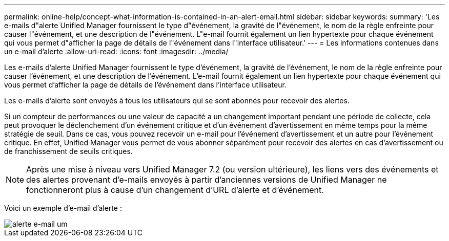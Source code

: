 ---
permalink: online-help/concept-what-information-is-contained-in-an-alert-email.html 
sidebar: sidebar 
keywords:  
summary: 'Les e-mails d"alerte Unified Manager fournissent le type d"événement, la gravité de l"événement, le nom de la règle enfreinte pour causer l"événement, et une description de l"événement. L"e-mail fournit également un lien hypertexte pour chaque événement qui vous permet d"afficher la page de détails de l"événement dans l"interface utilisateur.' 
---
= Les informations contenues dans un e-mail d'alerte
:allow-uri-read: 
:icons: font
:imagesdir: ../media/


[role="lead"]
Les e-mails d'alerte Unified Manager fournissent le type d'événement, la gravité de l'événement, le nom de la règle enfreinte pour causer l'événement, et une description de l'événement. L'e-mail fournit également un lien hypertexte pour chaque événement qui vous permet d'afficher la page de détails de l'événement dans l'interface utilisateur.

Les e-mails d'alerte sont envoyés à tous les utilisateurs qui se sont abonnés pour recevoir des alertes.

Si un compteur de performances ou une valeur de capacité a un changement important pendant une période de collecte, cela peut provoquer le déclenchement d'un événement critique et d'un événement d'avertissement en même temps pour la même stratégie de seuil. Dans ce cas, vous pouvez recevoir un e-mail pour l'événement d'avertissement et un autre pour l'événement critique. En effet, Unified Manager vous permet de vous abonner séparément pour recevoir des alertes en cas d'avertissement ou de franchissement de seuils critiques.

[NOTE]
====
Après une mise à niveau vers Unified Manager 7.2 (ou version ultérieure), les liens vers des événements et des alertes provenant d'e-mails envoyés à partir d'anciennes versions de Unified Manager ne fonctionneront plus à cause d'un changement d'URL d'alerte et d'événement.

====
Voici un exemple d'e-mail d'alerte :

image::../media/um-email-alert.gif[alerte e-mail um]
